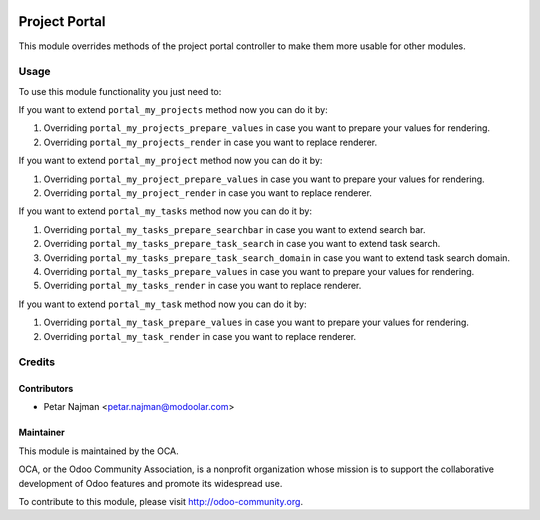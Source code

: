 .. image:: https://www.gnu.org/graphics/lgplv3-147x51.png
   :target: https://www.gnu.org/licenses/lgpl-3.0.en.html
   :alt: License: LGPL-v3

================
Project Portal
================

This module overrides methods of the project portal controller to make them more usable for other modules.

Usage
=====

To use this module functionality you just need to:


If you want to extend ``portal_my_projects`` method now you can do it by:

#. Overriding ``portal_my_projects_prepare_values`` in case you want to prepare your values for rendering.
#. Overriding ``portal_my_projects_render`` in case you want to replace renderer.

If you want to extend ``portal_my_project`` method now you can do it by:

#. Overriding ``portal_my_project_prepare_values`` in case you want to prepare your values for rendering.
#. Overriding ``portal_my_project_render`` in case you want to replace renderer.

If you want to extend ``portal_my_tasks`` method now you can do it by:

#. Overriding ``portal_my_tasks_prepare_searchbar`` in case you want to extend search bar.
#. Overriding ``portal_my_tasks_prepare_task_search`` in case you want to extend task search.
#. Overriding ``portal_my_tasks_prepare_task_search_domain`` in case you want to extend task search domain.
#. Overriding ``portal_my_tasks_prepare_values`` in case you want to prepare your values for rendering.
#. Overriding ``portal_my_tasks_render`` in case you want to replace renderer.

If you want to extend ``portal_my_task`` method now you can do it by:

#. Overriding ``portal_my_task_prepare_values`` in case you want to prepare your values for rendering.
#. Overriding ``portal_my_task_render`` in case you want to replace renderer.


Credits
=======


Contributors
------------

* Petar Najman <petar.najman@modoolar.com>


Maintainer
----------

.. image:: https://odoo-community.org/logo.png
   :alt: Odoo Community Association
   :target: https://odoo-community.org

This module is maintained by the OCA.

OCA, or the Odoo Community Association, is a nonprofit organization whose
mission is to support the collaborative development of Odoo features and
promote its widespread use.

To contribute to this module, please visit http://odoo-community.org.
